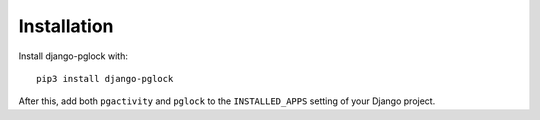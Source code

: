 .. _installation:

Installation
============

Install django-pglock with::

    pip3 install django-pglock

After this, add both ``pgactivity`` and ``pglock`` to the ``INSTALLED_APPS``
setting of your Django project.
